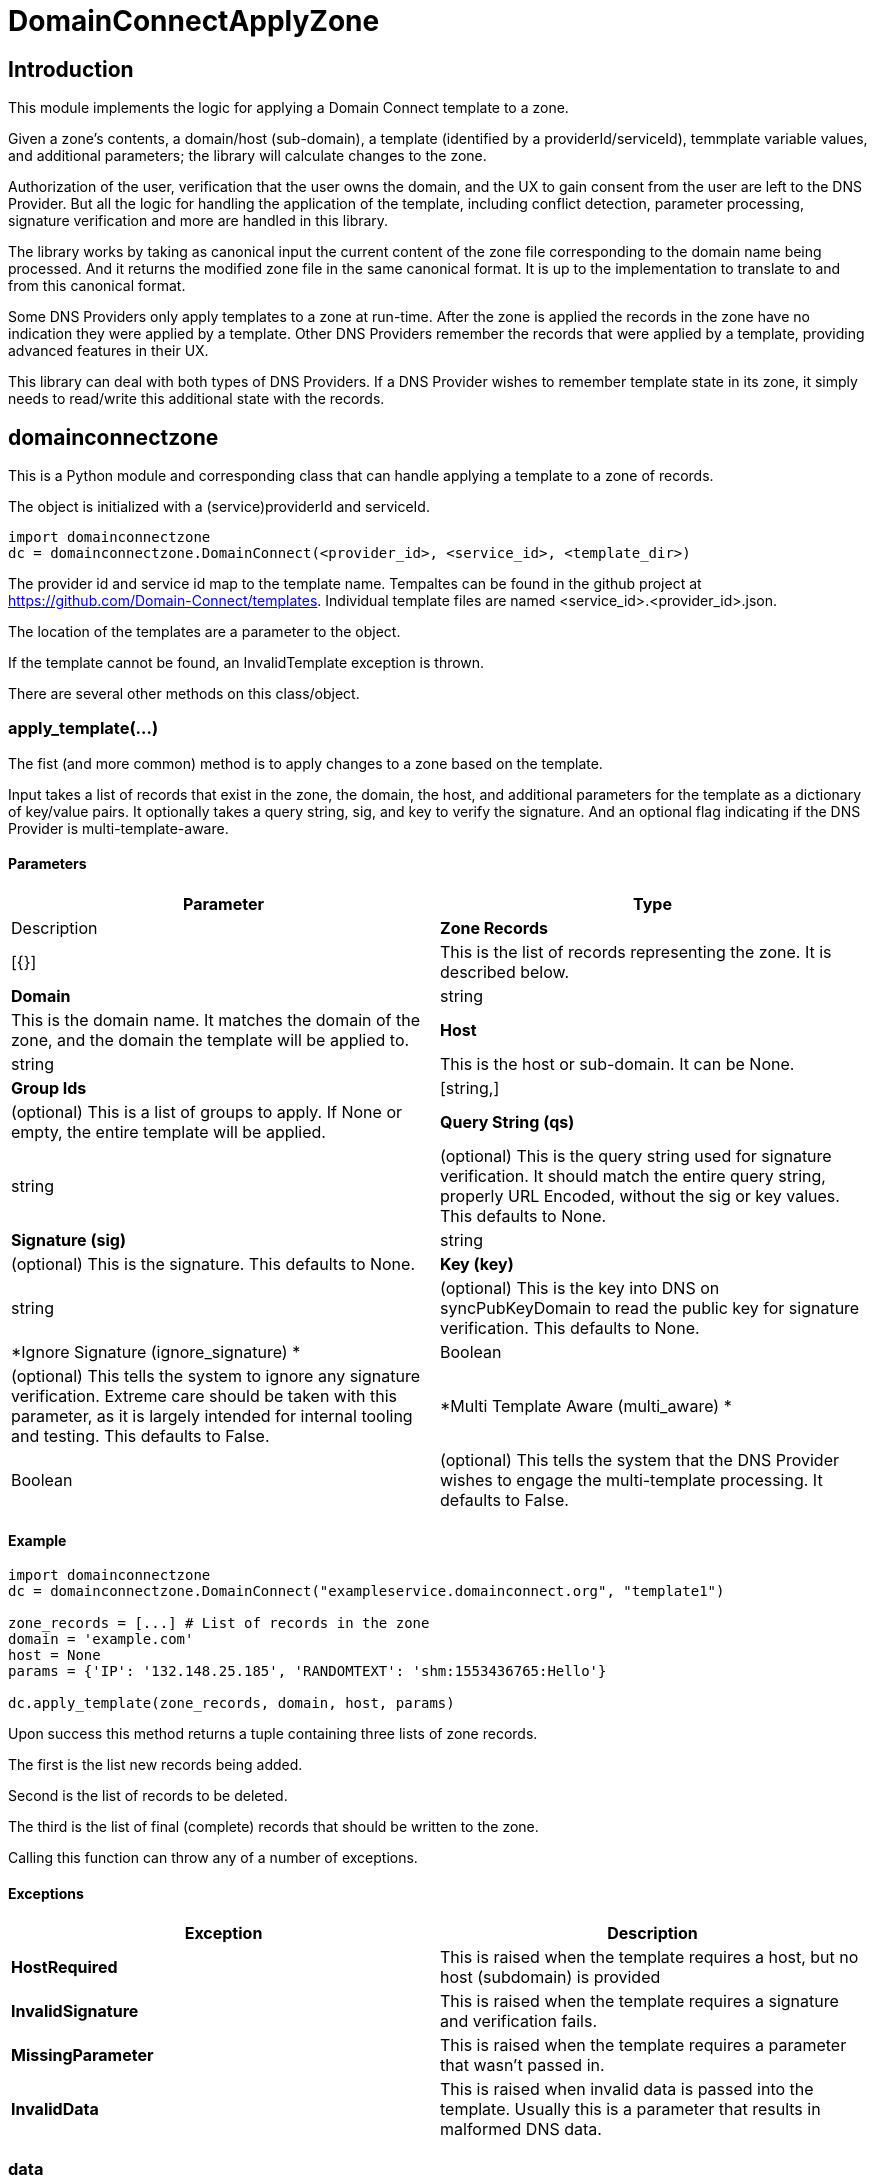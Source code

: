 # DomainConnectApplyZone

## Introduction

This module implements the logic for applying a Domain Connect template to a zone.

Given a zone's contents, a domain/host (sub-domain), a template (identified by a
providerId/serviceId), temmplate variable values, and additional parameters; the
library will calculate changes to the zone.

Authorization of the user, verification that the user owns the domain, and the UX to
gain consent from the user are left to the DNS Provider.  But all the logic for handling
the application of the template, including conflict detection, parameter processing,
signature verification and more are handled in this library.

The library works by taking as canonical input the current content of the zone file
corresponding to the domain name being processed.  And it returns the modified zone file
in the same canonical format. It is up to the implementation to translate to and from
this canonical format.

Some DNS Providers only apply templates to a zone at run-time. After the zone is applied
the records in the zone have no indication they were applied by a template. Other DNS
Providers remember the records that were applied by a template, providing advanced features
in their UX.

This library can deal with both types of DNS Providers. If a DNS Provider wishes to remember
template state in its zone, it simply needs to read/write this additional state with the records.

## domainconnectzone

This is a Python module and corresponding class that can handle applying a
template to a zone of records.

The object is initialized with a (service)providerId and serviceId.

[source]
----
import domainconnectzone
dc = domainconnectzone.DomainConnect(<provider_id>, <service_id>, <template_dir>)
----

The provider id and service id map to the template name. Tempaltes can be found
in the github project at https://github.com/Domain-Connect/templates.  Individual
template files are named <service_id>.<provider_id>.json.

The location of the templates are a parameter to the object.

If the template cannot be found, an InvalidTemplate exception is thrown.

There are several other methods on this class/object.

### apply_template(...)

The fist (and more common) method is to apply changes to a zone based on the
template.  

Input takes a list of records that exist in the zone, the domain, the host, and
additional parameters for the template as a dictionary of key/value pairs.
It optionally takes a query string, sig, and key to verify the signature. And an
optional flag indicating if the DNS Provider is multi-template-aware.

#### Parameters

[cols=",",options="header",]
|=======================================================================
|Parameter
|Type
|Description

|*Zone Records*
|[{}]
|This is the list of records representing the zone. It is described below.

|*Domain*
|string
|This is the domain name. It matches the domain of the zone, and the domain
the template will be applied to.

|*Host*
|string
|This is the host or sub-domain. It can be None.

|*Group Ids*
|[string,]
|(optional) This is a list of groups to apply. If None or empty, the entire template will be applied.

|*Query String (qs)*
|string
|(optional) This is the query string used for signature verification. It should match the entire
query string, properly URL Encoded, without the sig or key values. This defaults to None.

|*Signature (sig)*
|string
|(optional) This is the signature. This defaults to None.

|*Key (key)*
|string
|(optional) This is the key into DNS on syncPubKeyDomain to read the public key for signature verification.
This defaults to None.

|*Ignore Signature (ignore_signature) *
|Boolean
|(optional) This tells the system to ignore any signature verification. Extreme care should be taken with this parameter, as
it is largely intended for internal tooling and testing. This defaults to False.

|*Multi Template Aware (multi_aware) *
|Boolean
|(optional) This tells the system that the DNS Provider wishes to engage the multi-template processing. It defaults to False.

|=======================================================================


#### Example

[source]
----
import domainconnectzone
dc = domainconnectzone.DomainConnect("exampleservice.domainconnect.org", "template1")

zone_records = [...] # List of records in the zone
domain = 'example.com'
host = None
params = {'IP': '132.148.25.185', 'RANDOMTEXT': 'shm:1553436765:Hello'}

dc.apply_template(zone_records, domain, host, params)
----

Upon success this method returns a tuple containing three lists of zone records.

The first is the list new records being added.

Second is the list of records to be deleted.

The third is the list of final (complete) records that should be written to the zone.

Calling this function can throw any of a number of exceptions.

#### Exceptions

[cols=",",options="header",]
|=======================================================================
|Exception
|Description

|*HostRequired*
|This is raised when the template requires a host, but no host (subdomain)
is provided

|*InvalidSignature*
|This is raised when the template requires a signature and verification fails.

|*MissingParameter*
|This is raised when the template requires a parameter that wasn't passed in.

|*InvalidData*
|This is raised when invalid data is passed into the template. Usually this is a
parameter that results in malformed DNS data.

|=======================================================================

### data

This attribute returns the template in json form.

### is_signature_required

This attribute returns True if the template requires signatures, False if not.

## Records

Records passed into and returned from the Apply method represent DNS records. These
are implemented using a simple list of dictionary, with each dictionary representing a
DNS record.

All records have a type (A, AAAA, CNAME, NS, TXT, MX, or SRV). Depending on the type there
are other attributes.

If the DNS Provider wishes to implement template state in DNS, an set of fields is required
in this data structure. This will be a dictionary.  It is recommended that the DNS Provider
store this by serializing the dictionary into a string.

[cols=",,",options="header",]
|=======================================================================
|Field
|Type
|Description

|*type*
|string
|This is one of A, AAAA, CNAME, NS, TXT, MX, or SRV. 

|*name*
|string
|This is the name/host of the record. This exists for all types. The must contain data
that is relative to the root zone.  For example, in the domain foo.com the name for the resolution
of www.bar.foo.com would contain "www.bar". A value of @ or None would indicate the apex.

|*data*
|string
|This is the data for the record. This exists for all types. When the data contains
a domain/host a fully qualified domain name without a trailing dot must be used.

|*ttl*
|int
|This is the TTL for the record. This exists for all types.

|*priority*
|int
|This is the priority of an MX record or SRV record.

|*protocol*
|string
|This is the protocol for an SRV record. This must be the value TCP or UDP.

|*service*
|string
|This is the service of an SRV record.

|*weight*
|int
|This is the weight of the SRV record.

|*port*
|int
|This is the port of the SRV record.

|*_dc*
|json
|(optional) This is the json structure representing the template state for applied records. The
DNS Provider should store this by serializing/deserialzing the json, allowing for future extensibility.
Fields in here are interesting to the DNS Provider and are documented below.

|*_dc.id*
|String
|This is the unique id representing the application of a template

|*_dc.providerId*
|String
|This is the providerId of the applied template on this record

|*_dc.serviceId*
|String
|This is the serviceId of the applied template on this record

|*_dc.host*
|String
|This was the host used to apply this template. All templates are scoped to the domain/host.

|*_dc.essential*
|String
|Largely internal, this indicates that the essential property on the record when applied. This
is used for conflict detection when overwriting.

|=======================================================================

An example zone:

[source,json]
----
[
{"type": "A","name": "@","data": "127.0.0.1","ttl": 3000},
{"type": "CNAME","name": "www","data": "@","ttl": 3000}
]
	
----

### verify_sig()

In addition to being used by the apply_template method, this independent method can be used to 
validate a query string against a signature and key.

[source]
----
import domainconnectzone
dc = domainconnectzone.DomainConnect('exampleservice.domainconnect.org', 'template2')
sig = 'LyCE+7H0zr/XHaxX36pdD1eSQENRiGTFxm79m7A5NLDPiUKLe71IrsEgnDLN76ndQcLTZlr4+HhpWzKZKyFl9ieEpNzZlDHRp35H83Erhm0eDctUmI1Zct51alZ8RuTL+aa29WC+AM7+gSpnL/AHl9mxckyeEuFFqXcl/3ShwK2F9x/7r+cICefiUEzsZN3EuqOvwqQkBSqcdVy/ohjNAG/InYAYSX+0fUK9UNQfQYkuPqOAptPRjX+hUnYsXUk/eQq16aX7TzhZm+eEq+En+oiEgh7qps1yvGbJm6QXKovan/sqng40R6FBP3R3dvfZC6QrfCUtGpQ8c0D0S5oLBw=='

key = '_dck1'
qs = 'domain=arnoldblinn.com&RANDOMTEXT=shm%3A1551036164%3Ahello&IP=132.148.25.185&host=bar'

dc.verify_sig(qs, sig, key)
----

If the signature fails, an InvalidSignature exception is raised

### prompt

This method is useful for testing. It will prompt the user for all values for all
variables in the template. These are added as key/values in a dictionary
suitable for passing into the Apply function.

[source]
----
import domainconnectzone
dc = domainconnectzone.DomainConnect(provider_id, service_id)
params = dc.prompt()
----

## Query String Utilities

Several helper functions are included for dealing with query strings.

### qs2dict(qs, filter=[])

This will convert a query string (qs) of the form a=1&b=2&c=3&d=4 to a dictionary of the form
{'a': '1', 'b': '2', 'c': '3', 'd': '4'}.

This is useful for converting a query string to a dictionary, filtering out the
values not useful as parameters (e.g. domain, host, sig, key).

[source]
----
import domainconnectzone

qs = 'a=1&b=2&c=3&d=4'
params = domainconnectzone.QSUtil.qs2dict(qs, ['c', 'd']
# params contains {'a': '1', 'b': '2'}
----

### qsfilter(qs, filter=[])

This is similar to the above but returns the results as a string.

[source]
----
import domainconnectzone

qs = 'a=1&b=2&c=3&d=4'
qs2 = domainconnectzone.QSUtil.qsfilter(qs, ['c', 'd']
# qs2 contains 'a=1&b=2'
----

## Test

This contains a series of simple tests.  Run them by:

[source]
----
import Test
Test.run()
----

## GDTest

This module is GoDaddy specific. This will prompt the user for domain/host/providerId/serviceId and GoDaddy API Key. It will
read the template, prompt for all variable values, and apply the changes to the zone. This is done by using the API Key to read
the entire zone, and write the entire zone.

[source]
----
import GDTest
GDTest.run()
----

## Instalation/Dependencies

To install run:

python setup.py build
python setup.py install

Dependencies include cryptography, dnspython, and IPy

